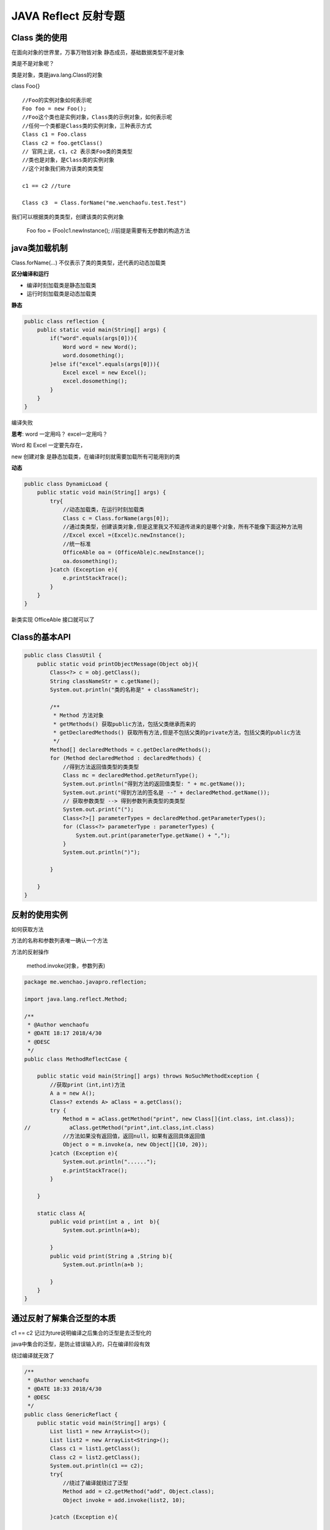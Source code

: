 JAVA Reflect 反射专题
==========================

Class 类的使用
-------------------

在面向对象的世界里，万事万物皆对象
静态成员，基础数据类型不是对象

类是不是对象呢？

类是对象，类是java.lang.Class的对象

class Foo{}

::

    //Foo的实例对象如何表示呢
    Foo foo = new Foo();
    //Foo这个类也是实例对象，Class类的示例对象，如何表示呢
    //任何一个类都是Class类的实例对象，三种表示方式
    Class c1 = Foo.class
    Class c2 = foo.getClass()
    // 官网上说，c1，c2 表示类Foo类的类类型
    //类也是对象，是Class类的实例对象
    //这个对象我们称为该类的类类型

    c1 == c2 //ture

    Class c3  = Class.forName("me.wenchaofu.test.Test")

我们可以根据类的类类型，创建该类的实例对象

    Foo foo = (Foo)c1.newInstance(); //前提是需要有无参数的构造方法 




java类加载机制
------------------

Class.forName(...)
不仅表示了类的类类型，还代表的动态加载类

**区分编译和运行**

- 编译时刻加载类是静态加载类
- 运行时刻加载类是动态加载类

**静态**

.. code:: java

    public class reflection {
        public static void main(String[] args) {
            if("word".equals(args[0])){
                Word word = new Word();
                word.dosomething();
            }else if("excel".equals(args[0])){
                Excel excel = new Excel();
                excel.dosomething();
            }
        }
    }

编译失败

**思考**: word 一定用吗？ excel一定用吗？

Word 和 Excel 一定要先存在，

new 创建对象 是静态加载类，在编译时刻就需要加载所有可能用到的类


**动态**

.. code:: java

    public class DynamicLoad {
        public static void main(String[] args) {
            try{
                //动态加载类，在运行时刻加载类
                Class c = Class.forName(args[0]);
                //通过类类型，创建该类对象,但是这里我又不知道传进来的是哪个对象，所有不能像下面这种方法用
                //Excel excel =(Excel)c.newInstance();
                //统一标准
                OfficeAble oa = (OfficeAble)c.newInstance();
                oa.dosomething();
            }catch (Exception e){
                e.printStackTrace();
            }
        }
    }

新类实现 OfficeAble 接口就可以了


Class的基本API
-----------------

.. code:: java

    public class ClassUtil {
        public static void printObjectMessage(Object obj){
            Class<?> c = obj.getClass();
            String classNameStr = c.getName();
            System.out.println("类的名称是" + classNameStr);

            /**
             * Method 方法对象
             * getMethods() 获取public方法，包括父类继承而来的
             * getDeclaredMethods() 获取所有方法,但是不包括父类的private方法，包括父类的public方法
             */
            Method[] declaredMethods = c.getDeclaredMethods();
            for (Method declaredMethod : declaredMethods) {
                //得到方法返回值类型的类类型
                Class mc = declaredMethod.getReturnType();
                System.out.println("得到方法的返回值类型: " + mc.getName());
                System.out.print("得到方法的签名是 --" + declaredMethod.getName());
                // 获取参数类型 --> 得到参数列表类型的类类型
                System.out.print("(");
                Class<?>[] parameterTypes = declaredMethod.getParameterTypes();
                for (Class<?> parameterType : parameterTypes) {
                    System.out.print(parameterType.getName() + ",");
                }
                System.out.println(")");

            }

        }
    }




反射的使用实例
---------------------

如何获取方法

方法的名称和参数列表唯一确认一个方法

方法的反射操作

    method.invoke(对象，参数列表)

.. code:: java

    package me.wenchao.javapro.reflection;

    import java.lang.reflect.Method;

    /**
     * @Author wenchaofu
     * @DATE 18:17 2018/4/30
     * @DESC
     */
    public class MethodReflectCase {

        public static void main(String[] args) throws NoSuchMethodException {
            //获取print（int,int)方法
            A a = new A();
            Class<? extends A> aClass = a.getClass();
            try {
                Method m = aClass.getMethod("print", new Class[]{int.class, int.class});
    //            aClass.getMethod("print",int.class,int.class)
                //方法如果没有返回值，返回null，如果有返回具体返回值
                Object o = m.invoke(a, new Object[]{10, 20});
            }catch (Exception e){
                System.out.println("......");
                e.printStackTrace();
            }

        }

        static class A{
            public void print(int a , int  b){
                System.out.println(a+b);

            }
            public void print(String a ,String b){
                System.out.println(a+b );

            }
        }
    }



通过反射了解集合泛型的本质
----------------------------------

.. cdoe:: java

    public class GenericReflact {
        public static void main(String[] args) {
            List list1 = new ArrayList<>();
            List list2 = new ArrayList<String>();
            Class c1 = list1.getClass();
            Class c2 = list2.getClass();
            System.out.println(c1 == c2);
        }
    }

c1 == c2 记过为ture说明编译之后集合的泛型是去泛型化的

java中集合的泛型，是防止错误输入的，只在编译阶段有效

绕过编译就无效了

.. code:: java

    /**
     * @Author wenchaofu
     * @DATE 18:33 2018/4/30
     * @DESC
     */
    public class GenericReflact {
        public static void main(String[] args) {
            List list1 = new ArrayList<>();
            List list2 = new ArrayList<String>();
            Class c1 = list1.getClass();
            Class c2 = list2.getClass();
            System.out.println(c1 == c2);
            try{
                //绕过了编译就绕过了泛型
                Method add = c2.getMethod("add", Object.class);
                Object invoke = add.invoke(list2, 10);

            }catch (Exception e){

            }
            System.out.println(list2.size());
            //这里不能用for String 去遍历，否则抛出异常 String o : list2
            for (Object o : list2) {
                System.out.println("for 遍历" + o);
            }
            System.out.println(list2);
        }
    }


一个ESB报文对象转换的例子

.. code:: java


   /**
     * 递归转换成对象
     * <p/>
     * CompositeData、Field转换成T
     * 不支持继承的属性复制
     *
     * @param atomData 完整报文xml映射的对象
     * @param clz 要解析的其中某一个List的类
     * @param <T>
     * @return
     */
    public static <T> T atomDataToClassByField(AtomData atomData, Class<T> clz) throws InstantiationException, IllegalAccessException, ExecutionException, InvocationTargetException {
        if (atomData == null) {
            return null;
        }
        T t = null;
        if (atomData instanceof CompositeData) {
            t = clz.newInstance();
            CompositeData struct = (CompositeData) atomData;
            Iterator it = struct.iterator();
            Map<String, java.lang.reflect.Field> stringFieldMap = cache.get(clz);
            while (it.hasNext() && stringFieldMap != null) {
                String name = it.next().toString();  // [name APP_HEADER] ...
                AtomData atom = struct.getObject(name);

                java.lang.reflect.Field field = stringFieldMap.get(name);
                if (field == null) {  // 如果找不到，不赋值，进入下次循环
                    continue;
                }
                field.setAccessible(true);
                if (atom instanceof Array) {
                    Type genericType = field.getGenericType();
                    //处理异常
                    if (genericType instanceof ParameterizedType) {  // 泛型类型是否已经实例化，如果不是泛型类型，比如String，则返回false。List<String> 返回true
                        ParameterizedType pt = (ParameterizedType) genericType;
                        Class<?> genericClazz = (Class<?>) pt.getActualTypeArguments()[0];
                        List<T> tList = (List<T>) atomArrayToListByField((Array) atom, genericClazz);
                        field.set(t, tList);
                    }
                } else {
                    Object obj = atomDataToClassByField(atom, field.getType());
                    field.set(t, obj);
                }
            }
        } else if (atomData instanceof Field) {
            return (T) fieldToObj((Field) atomData);
        }
        return t;
    }

    /**
     * 使用 【method】 进行赋值操作
     *
     * @param atomData
     * @param clz
     * @param <T>
     * @return
     * @throws InstantiationException
     * @throws IllegalAccessException
     * @throws ExecutionException
     */
    public static <T> T atomDataToClass(AtomData atomData, Class<T> clz) throws InstantiationException, IllegalAccessException, ExecutionException, InvocationTargetException {
        if (atomData == null) {
            return null;
        }
        T t = null;
        if (atomData instanceof CompositeData) {
            t = clz.newInstance();
            CompositeData struct = (CompositeData) atomData;
            Iterator it = struct.iterator();
            Map<String, java.lang.reflect.Method> jsonMethonMap = cache2(clz);  // 换成google的缓存 cacheMethod.get(clz);
            while (it.hasNext() && jsonMethonMap != null) {
                String name = it.next().toString();
                AtomData atom = struct.getObject(name);
                java.lang.reflect.Method method = jsonMethonMap.get(name);
                if (method == null) {  // 如果找不到，不赋值，进入下次循环
                    continue;
                }
                method.setAccessible(true);
                Type[] p = null;
                if (atom instanceof Array) {
                    Type[] genericParameterTypes = method.getGenericParameterTypes();
                    Type p0 = genericParameterTypes[0];
                    if (p0 instanceof ParameterizedType) {
                        Class<?> genericClazz = (Class<?>) ((ParameterizedType) p0).getActualTypeArguments()[0];
                        List<T> tList = (List<T>) atomArrayToList((Array) atom, genericClazz);
                        method.invoke(t, tList);
                    }

                } else {
                    Type[] genericParameterTypes = method.getGenericParameterTypes();
                    Type p0 = genericParameterTypes[0];
                    Class<?> genericClazz = null;
                    if (p0 instanceof ParameterizedType) {
                        genericClazz = (Class<?>) ((ParameterizedType) p0).getActualTypeArguments()[0];
                    } else {
                        genericClazz = p0.getClass();
                    }
                    Object obj = atomDataToClass(atom, genericClazz);
                    method.invoke(t, obj);
                }
            }
        } else if (atomData instanceof Field) {
            return (T) fieldToObj((Field) atomData);
        }
        return t;
    }












项目案例
---------------

参照 tomcat 源码的启动类 Bootstrap.java